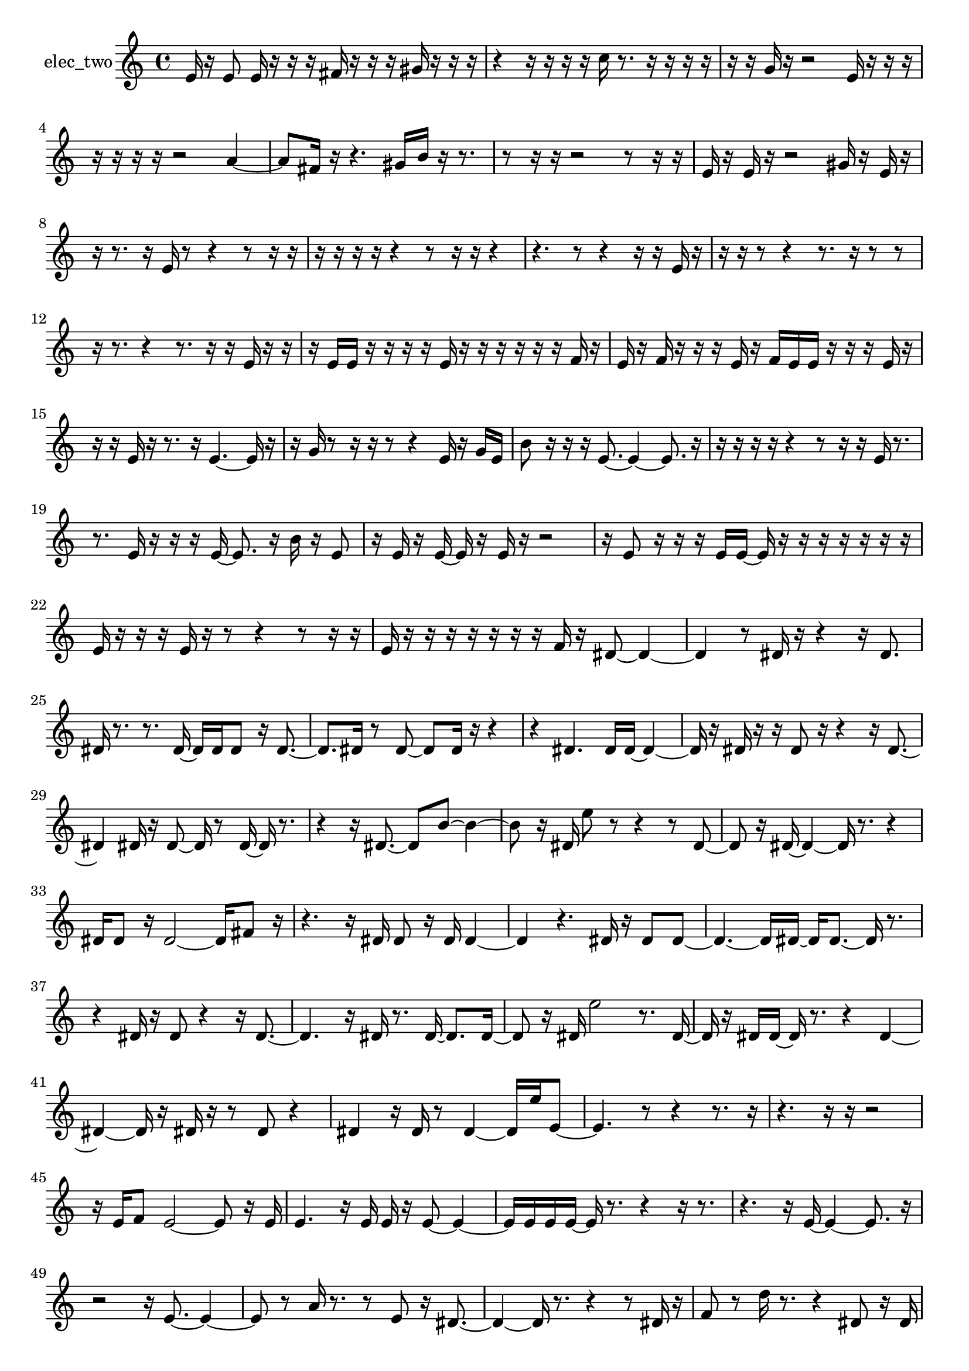 % [notes] external for Pure Data
% development-version July 14, 2014 
% by Jaime E. Oliver La Rosa
% la.rosa@nyu.edu
% @ the Waverly Labs in NYU MUSIC FAS
% Open this file with Lilypond
% more information is available at lilypond.org
% Released under the GNU General Public License.

% HEADERS

glissandoSkipOn = {
  \override NoteColumn.glissando-skip = ##t
  \hide NoteHead
  \hide Accidental
  \hide Tie
  \override NoteHead.no-ledgers = ##t
}

glissandoSkipOff = {
  \revert NoteColumn.glissando-skip
  \undo \hide NoteHead
  \undo \hide Tie
  \undo \hide Accidental
  \revert NoteHead.no-ledgers
}
elec_two_part = {

  \time 4/4

  \clef treble 
  % ________________________________________bar 1 :
  e'16  r16  e'8 
  e'16  r16  r16  r16 
  fis'16  r16  r16  r16 
  gis'16  r16  r16  r16  |
  % ________________________________________bar 2 :
  r4 
  r16  r16  r16  r16 
  c''16  r8. 
  r16  r16  r16  r16  |
  % ________________________________________bar 3 :
  r16  r16  g'16  r16 
  r2 
  e'16  r16  r16  r16  |
  % ________________________________________bar 4 :
  r16  r16  r16  r16 
  r2 
  a'4~  |
  % ________________________________________bar 5 :
  a'8  fis'16  r16 
  r4. 
  gis'16  b'16 
  r16  r8.  |
  % ________________________________________bar 6 :
  r8  r16  r16 
  r2 
  r8  r16  r16  |
  % ________________________________________bar 7 :
  e'16  r16  e'16  r16 
  r2 
  gis'16  r16  e'16  r16  |
  % ________________________________________bar 8 :
  r16  r8. 
  r16  e'16  r8 
  r4 
  r8  r16  r16  |
  % ________________________________________bar 9 :
  r16  r16  r16  r16 
  r4 
  r8  r16  r16 
  r4  |
  % ________________________________________bar 10 :
  r4. 
  r8 
  r4 
  r16  r16  e'16  r16  |
  % ________________________________________bar 11 :
  r16  r16  r8 
  r4 
  r8.  r16 
  r8  r8  |
  % ________________________________________bar 12 :
  r16  r8. 
  r4 
  r8.  r16 
  r16  e'16  r16  r16  |
  % ________________________________________bar 13 :
  r16  e'16  e'16  r16 
  r16  r16  r16  e'16 
  r16  r16  r16  r16 
  r16  r16  f'16  r16  |
  % ________________________________________bar 14 :
  e'16  r16  f'16  r16 
  r16  r16  e'16  r16 
  f'16  e'16  e'16  r16 
  r16  r16  e'16  r16  |
  % ________________________________________bar 15 :
  r16  r16  e'16  r16 
  r8.  r16 
  e'4.~ 
  e'16  r16  |
  % ________________________________________bar 16 :
  r16  g'16  r8 
  r16  r16  r8 
  r4 
  e'16  r16  g'16  e'16  |
  % ________________________________________bar 17 :
  b'8  r16  r16 
  r16  e'8.~ 
  e'4~ 
  e'8.  r16  |
  % ________________________________________bar 18 :
  r16  r16  r16  r16 
  r4 
  r8  r16  r16 
  e'16  r8.  |
  % ________________________________________bar 19 :
  r8.  e'16 
  r16  r16  r16  e'16~ 
  e'8.  r16 
  b'16  r16  e'8  |
  % ________________________________________bar 20 :
  r16  e'16  r16  e'16~ 
  e'16  r16  e'16  r16 
  r2  |
  % ________________________________________bar 21 :
  r16  e'8  r16 
  r16  r16  e'16  e'16~ 
  e'16  r16  r16  r16 
  r16  r16  r16  r16  |
  % ________________________________________bar 22 :
  e'16  r16  r16  r16 
  e'16  r16  r8 
  r4 
  r8  r16  r16  |
  % ________________________________________bar 23 :
  e'16  r16  r16  r16 
  r16  r16  r16  r16 
  f'16  r16  dis'8~ 
  dis'4~  |
  % ________________________________________bar 24 :
  dis'4 
  r8  dis'16  r16 
  r4 
  r16  dis'8.  |
  % ________________________________________bar 25 :
  dis'16  r8. 
  r8.  dis'16~ 
  dis'16  dis'16  dis'8 
  r16  dis'8.~  |
  % ________________________________________bar 26 :
  dis'8.  dis'16 
  r8  dis'8~ 
  dis'8  dis'16  r16 
  r4  |
  % ________________________________________bar 27 :
  r4 
  dis'4. 
  dis'16  dis'16~ 
  dis'4~  |
  % ________________________________________bar 28 :
  dis'16  r16  dis'16  r16 
  r16  dis'8  r16 
  r4 
  r16  dis'8.~  |
  % ________________________________________bar 29 :
  dis'4 
  dis'16  r16  dis'8~ 
  dis'16  r8  dis'16~ 
  dis'16  r8.  |
  % ________________________________________bar 30 :
  r4 
  r16  dis'8.~ 
  dis'8  b'8~ 
  b'4~  |
  % ________________________________________bar 31 :
  b'8  r16  dis'16 
  e''8  r8 
  r4 
  r8  dis'8~  |
  % ________________________________________bar 32 :
  dis'8  r16  dis'16~ 
  dis'4~ 
  dis'16  r8. 
  r4  |
  % ________________________________________bar 33 :
  dis'16  dis'8  r16 
  dis'2~ 
  dis'16  fis'8  r16  |
  % ________________________________________bar 34 :
  r4. 
  r16  dis'16 
  dis'8  r16  dis'16 
  dis'4~  |
  % ________________________________________bar 35 :
  dis'4 
  r4. 
  dis'16  r16 
  dis'8  dis'8~  |
  % ________________________________________bar 36 :
  dis'4.~ 
  dis'16  dis'16~ 
  dis'16  dis'8.~ 
  dis'16  r8.  |
  % ________________________________________bar 37 :
  r4 
  dis'16  r16  dis'8 
  r4 
  r16  dis'8.~  |
  % ________________________________________bar 38 :
  dis'4. 
  r16  dis'16 
  r8.  dis'16~ 
  dis'8.  dis'16~  |
  % ________________________________________bar 39 :
  dis'8  r16  dis'16 
  e''2 
  r8.  dis'16~  |
  % ________________________________________bar 40 :
  dis'16  r16  dis'16  dis'16~ 
  dis'16  r8. 
  r4 
  dis'4~  |
  % ________________________________________bar 41 :
  dis'4~ 
  dis'16  r16  dis'16  r16 
  r8  dis'8 
  r4  |
  % ________________________________________bar 42 :
  dis'4 
  r16  dis'16  r8 
  dis'4~ 
  dis'16  e''16  e'8~  |
  % ________________________________________bar 43 :
  e'4. 
  r8 
  r4 
  r8.  r16  |
  % ________________________________________bar 44 :
  r4. 
  r16  r16 
  r2  |
  % ________________________________________bar 45 :
  r16  e'16  f'8 
  e'2~ 
  e'8  r16  e'16  |
  % ________________________________________bar 46 :
  e'4. 
  r16  e'16 
  e'16  r16  e'8~ 
  e'4~  |
  % ________________________________________bar 47 :
  e'16  e'16  e'16  e'16~ 
  e'16  r8. 
  r4 
  r16  r8.  |
  % ________________________________________bar 48 :
  r4. 
  r16  e'16~ 
  e'4~ 
  e'8.  r16  |
  % ________________________________________bar 49 :
  r2 
  r16  e'8.~ 
  e'4~  |
  % ________________________________________bar 50 :
  e'8  r8 
  a'16  r8. 
  r8  e'8 
  r16  dis'8.~  |
  % ________________________________________bar 51 :
  dis'4~ 
  dis'16  r8. 
  r4 
  r8  dis'16  r16  |
  % ________________________________________bar 52 :
  f'8  r8 
  d''16  r8. 
  r4 
  dis'8  r16  dis'16  |
  % ________________________________________bar 53 :
  dis'4. 
  dis'8 
  r8  dis'16  r16 
  dis'8  r8  |
  % ________________________________________bar 54 :
  r16  dis'8.~ 
  dis'4~ 
  dis'8  r16  dis'16 
  r8  r8  |
  % ________________________________________bar 55 :
  r4. 
  dis'16  r16 
  dis'16  r8  dis'16~ 
  dis'16  r16  dis'16  dis'16~  |
  % ________________________________________bar 56 :
  dis'2~ 
  dis'16  r8  dis'16 
  r16  dis'8.~  |
  % ________________________________________bar 57 :
  dis'4~ 
  dis'16  r8. 
  dis'16  r16  d''8~ 
  d''8.  dis'16  |
  % ________________________________________bar 58 :
  r8  dis'8 
  r16  dis'16  r8 
  dis'4.~ 
  dis'16  dis'16  |
  % ________________________________________bar 59 :
  dis'8  dis'8~ 
  dis'4~ 
  dis'8.  g'16 
  r16  r8  e''16~  |
  % ________________________________________bar 60 :
  e''2~ 
  e''16  r8. 
  dis'16  dis'8.~  |
  % ________________________________________bar 61 :
  dis'4~ 
  dis'16  r8  dis'16 
  r4 
  r16  dis'8.~  |
  % ________________________________________bar 62 :
  dis'8  r16  dis'16 
  r4. 
  dis'8 
  r16  dis'16  r8  |
  % ________________________________________bar 63 :
  r16  dis'8  dis'16 
  dis'8  r16  dis'16~ 
  dis'4~ 
  dis'8.  dis'16  |
  % ________________________________________bar 64 :
  r8  dis'8~ 
  dis'8  dis'16  r16 
  dis'8  r8 
  dis'16  r8.  |
  % ________________________________________bar 65 :
  r8.  dis'16~ 
  dis'16  r8. 
  r8.  dis'16 
  dis'16  dis'8  r16  |
  % ________________________________________bar 66 :
  r8  e''16  dis'16~ 
  dis'16  e''16  dis'8 
  r8.  r16 
  dis'16  r8  dis'16  |
  % ________________________________________bar 67 :
  r16  dis'8  r16 
  r16  r16  dis'16  dis'16~ 
  dis'16  r8  f'16 
  r4  |
  % ________________________________________bar 68 :
  r8  dis'8 
  r16  dis'16  r8 
  r2  |
  % ________________________________________bar 69 :
  dis'4~ 
  dis'16  r16  dis'8 
  r8  dis'8~ 
  dis'8.  r16  |
  % ________________________________________bar 70 :
  r2 
  dis'8  dis'16  r16 
  dis'4~  |
  % ________________________________________bar 71 :
  dis'8.  r16 
  r16  dis'16  r16  dis'16~ 
  dis'4~ 
  dis'8  dis'16  r16  |
  % ________________________________________bar 72 :
  r8.  dis'16~ 
  dis'16  r16  dis'8~ 
  dis'4 
  r8  dis'8~  |
  % ________________________________________bar 73 :
  dis'8  r8 
  r8.  e'16 
  r8  e'16  r16 
  r8  r16  r16  |
  % ________________________________________bar 74 :
  r16  r8. 
  e'16  e'16  e'8~ 
  e'8  r8 
  r4  |
  % ________________________________________bar 75 :
  r4 
  e'16  e'16  r8 
  e'16  r16  r16  r16 
  r16  r16  dis'16  r16  |
  % ________________________________________bar 76 :
  r8.  dis'16~ 
  dis'16  r16  e'8~ 
  e'4~ 
  e'8  f'8~  |
  % ________________________________________bar 77 :
  f'8.  r16 
  r2 
  r16  e'8.~  |
  % ________________________________________bar 78 :
  e'8  r16  e'16 
  r8  e'8 
  r16  e'16  r16  e'16~ 
  e'8.  r16  |
  % ________________________________________bar 79 :
  r8  r16  g'16 
  r8  e'8 
  r16  r16  e'16  r16 
  c''8  r8  |
  % ________________________________________bar 80 :
  e'16  r16  cis''16  r16 
  r16  r16  r8 
  r16  e'8  r16 
  r16  r16  d''16  r16  |
  % ________________________________________bar 81 :
  e'16  r16  r8 
  e'8  r16  e'16 
  r8  e'8 
  r16  e'16  r8  |
  % ________________________________________bar 82 :
  r16  g'16  r8 
  e'8  e'16  r16 
  r8  r16  f'16~ 
  f'16  r8  r16  |
  % ________________________________________bar 83 :
  r8  e'16  r16 
  e'8  r16  e'16 
  r16  e'16  r16  r16 
  r8  r16  r16  |
  % ________________________________________bar 84 :
  r16  r16  e'16  r16 
  r8  r16  e'16~ 
  e'16  r16  r8 
  r16  e'16  r16  d''16  |
  % ________________________________________bar 85 :
  e'16  r16  r8 
  e'16  e'16  r16  d''16 
  e'8  r8 
  r16  f'16  e'8  |
  % ________________________________________bar 86 :
  r16  r16  e'16  r16 
  r16  e'8  r16 
  e'16  gis'8  r16 
  r16  e'16  r16  e'16  |
  % ________________________________________bar 87 :
  r16  r16  e'16  e'16~ 
  e'4~ 
  e'16  r16  e'16  r16 
  r16  e'8.~  |
  % ________________________________________bar 88 :
  e'4.~ 
  e'16  r16 
  r8  r16  r16 
  r16  r16  r16  r16  |
  % ________________________________________bar 89 :
  r16  r16  r16  r16 
  r16  r16  eih'16  r16 
  r16  r16  r16  cis''16~ 
  cis''16  r8  eih'16  |
  % ________________________________________bar 90 :
  r16  c''16  r16  r16 
  eih'16  r8  eih'16~ 
  eih'16  r16  r8 
  g'16  r16  eih'16  r16  |
  % ________________________________________bar 91 :
  r16  r16  r16  r16 
  eih'8  r16  eih'16 
  r8  eih'16  r16 
  r8  r16  a'16~  |
  % ________________________________________bar 92 :
  a'16  r8  r16 
  r8  r16  r16 
  r16  r16  r16  r16 
  r16  r16  r16  r16  |
  % ________________________________________bar 93 :
  r16  r16  r16  r16 
  r16  r16  r16  r16 
  r16  r16  r16  r16 
  r16  r16  r16  r16  |
  % ________________________________________bar 94 :
  r16  r16  r16  r16 
  r16  r16  r16  r16 
  r16  e'8.~ 
  e'4~  |
  % ________________________________________bar 95 :
  e'8.  r16 
  e'16  e'8.~ 
  e'4~ 
  e'16  r16  e'16  r16  |
  % ________________________________________bar 96 :
  e'2~ 
  e'8  r8 
  r16  r16  cis''16  r16  |
  % ________________________________________bar 97 :
  r16  e'16  r16  dis''16~ 
  dis''4~ 
  dis''8  r16  r16 
  r16  e'16  r16  e'16  |
  % ________________________________________bar 98 :
  r8  r16  r16 
  r2 
  r16  e'8  e'16  |
  % ________________________________________bar 99 :
  r16  e'8  r16 
  r16  e'8.~ 
  e'4 
  r16  e'16  r8  |
  % ________________________________________bar 100 :
  e'16  fis'8  r16 
  r4 
  r8.  e'16~ 
  e'8.  r16  |
  % ________________________________________bar 101 :
  r4. 
  r16  e'16 
  r16  e'8. 
  e'16  r8  fis'16~  |
  % ________________________________________bar 102 :
  fis'8.  r16 
  e'16  r8. 
  r4 
  r8  e'8~  |
  % ________________________________________bar 103 :
  e'8.  r16 
}

\score {
  \new Staff \with { instrumentName = "elec_two" } {
    \new Voice {
      \elec_two_part
    }
  }
  \layout {
    \mergeDifferentlyHeadedOn
    \mergeDifferentlyDottedOn
    \set harmonicDots = ##t
    \override Glissando.thickness = #4
    \set Staff.pedalSustainStyle = #'mixed
    \override TextSpanner.bound-padding = #1.0
    \override TextSpanner.bound-details.right.padding = #1.3
    \override TextSpanner.bound-details.right.stencil-align-dir-y = #CENTER
    \override TextSpanner.bound-details.left.stencil-align-dir-y = #CENTER
    \override TextSpanner.bound-details.right-broken.text = ##f
    \override TextSpanner.bound-details.left-broken.text = ##f
    \override Glissando.minimum-length = #4
    \override Glissando.springs-and-rods = #ly:spanner::set-spacing-rods
    \override Glissando.breakable = ##t
    \override Glissando.after-line-breaking = ##t
    \set baseMoment = #(ly:make-moment 1/8)
    \set beatStructure = 2,2,2,2
    #(set-default-paper-size "a4")
  }
  \midi { }
}

\version "2.19.49"
% notes Pd External version testing 
